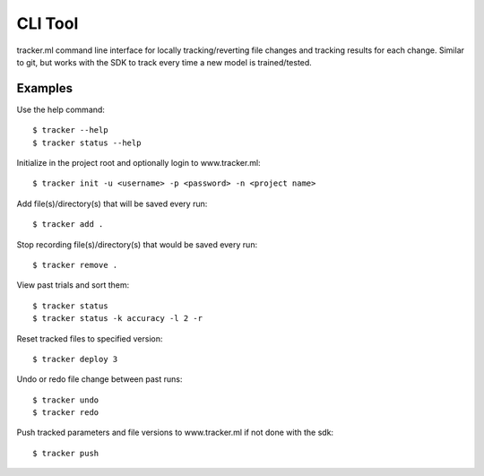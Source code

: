 .. _command_line_interface:

************
CLI Tool
************

tracker.ml command line interface for locally tracking/reverting file changes and tracking results
for each change. Similar to git, but works with the SDK to track every time a new model is
trained/tested.


Examples
=========

Use the help command::

    $ tracker --help
    $ tracker status --help


Initialize in the project root and optionally login to www.tracker.ml::

    $ tracker init -u <username> -p <password> -n <project name>


Add file(s)/directory(s) that will be saved every run::

    $ tracker add .


Stop recording file(s)/directory(s) that would be saved every run::

    $ tracker remove .


View past trials and sort them::

    $ tracker status
    $ tracker status -k accuracy -l 2 -r


Reset tracked files to specified version::

    $ tracker deploy 3


Undo or redo file change between past runs::

    $ tracker undo
    $ tracker redo

Push tracked parameters and file versions to www.tracker.ml if not done with the sdk::

    $ tracker push